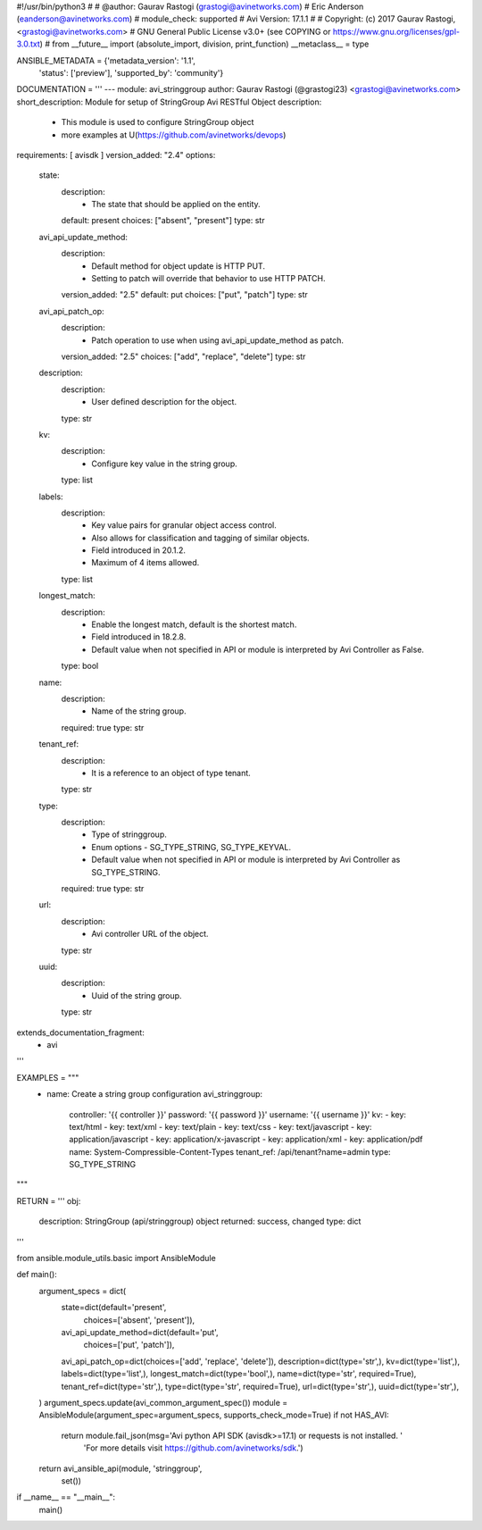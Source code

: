 #!/usr/bin/python3
#
# @author: Gaurav Rastogi (grastogi@avinetworks.com)
#          Eric Anderson (eanderson@avinetworks.com)
# module_check: supported
# Avi Version: 17.1.1
#
# Copyright: (c) 2017 Gaurav Rastogi, <grastogi@avinetworks.com>
# GNU General Public License v3.0+ (see COPYING or https://www.gnu.org/licenses/gpl-3.0.txt)
#
from __future__ import (absolute_import, division, print_function)
__metaclass__ = type


ANSIBLE_METADATA = {'metadata_version': '1.1',
                    'status': ['preview'],
                    'supported_by': 'community'}

DOCUMENTATION = '''
---
module: avi_stringgroup
author: Gaurav Rastogi (@grastogi23) <grastogi@avinetworks.com>
short_description: Module for setup of StringGroup Avi RESTful Object
description:
    - This module is used to configure StringGroup object
    - more examples at U(https://github.com/avinetworks/devops)
requirements: [ avisdk ]
version_added: "2.4"
options:
    state:
        description:
            - The state that should be applied on the entity.
        default: present
        choices: ["absent", "present"]
        type: str
    avi_api_update_method:
        description:
            - Default method for object update is HTTP PUT.
            - Setting to patch will override that behavior to use HTTP PATCH.
        version_added: "2.5"
        default: put
        choices: ["put", "patch"]
        type: str
    avi_api_patch_op:
        description:
            - Patch operation to use when using avi_api_update_method as patch.
        version_added: "2.5"
        choices: ["add", "replace", "delete"]
        type: str
    description:
        description:
            - User defined description for the object.
        type: str
    kv:
        description:
            - Configure key value in the string group.
        type: list
    labels:
        description:
            - Key value pairs for granular object access control.
            - Also allows for classification and tagging of similar objects.
            - Field introduced in 20.1.2.
            - Maximum of 4 items allowed.
        type: list
    longest_match:
        description:
            - Enable the longest match, default is the shortest match.
            - Field introduced in 18.2.8.
            - Default value when not specified in API or module is interpreted by Avi Controller as False.
        type: bool
    name:
        description:
            - Name of the string group.
        required: true
        type: str
    tenant_ref:
        description:
            - It is a reference to an object of type tenant.
        type: str
    type:
        description:
            - Type of stringgroup.
            - Enum options - SG_TYPE_STRING, SG_TYPE_KEYVAL.
            - Default value when not specified in API or module is interpreted by Avi Controller as SG_TYPE_STRING.
        required: true
        type: str
    url:
        description:
            - Avi controller URL of the object.
        type: str
    uuid:
        description:
            - Uuid of the string group.
        type: str
extends_documentation_fragment:
    - avi
'''

EXAMPLES = """
  - name: Create a string group configuration
    avi_stringgroup:
      controller: '{{ controller }}'
      password: '{{ password }}'
      username: '{{ username }}'
      kv:
      - key: text/html
      - key: text/xml
      - key: text/plain
      - key: text/css
      - key: text/javascript
      - key: application/javascript
      - key: application/x-javascript
      - key: application/xml
      - key: application/pdf
      name: System-Compressible-Content-Types
      tenant_ref: /api/tenant?name=admin
      type: SG_TYPE_STRING
"""

RETURN = '''
obj:
    description: StringGroup (api/stringgroup) object
    returned: success, changed
    type: dict
'''

from ansible.module_utils.basic import AnsibleModule


def main():
    argument_specs = dict(
        state=dict(default='present',
                   choices=['absent', 'present']),
        avi_api_update_method=dict(default='put',
                                   choices=['put', 'patch']),
        avi_api_patch_op=dict(choices=['add', 'replace', 'delete']),
        description=dict(type='str',),
        kv=dict(type='list',),
        labels=dict(type='list',),
        longest_match=dict(type='bool',),
        name=dict(type='str', required=True),
        tenant_ref=dict(type='str',),
        type=dict(type='str', required=True),
        url=dict(type='str',),
        uuid=dict(type='str',),
    )
    argument_specs.update(avi_common_argument_spec())
    module = AnsibleModule(argument_spec=argument_specs, supports_check_mode=True)
    if not HAS_AVI:
        return module.fail_json(msg='Avi python API SDK (avisdk>=17.1) or requests is not installed. '
                                    'For more details visit https://github.com/avinetworks/sdk.')

    return avi_ansible_api(module, 'stringgroup',
                           set())


if __name__ == "__main__":
    main()
